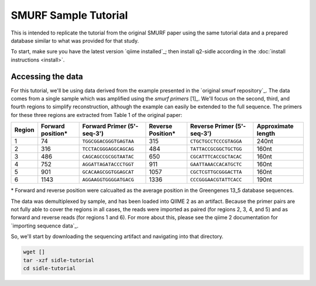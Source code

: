 SMURF Sample Tutorial
=====================

This is intended to replicate the tutorial from the original SMURF paper using the same tutorial data and a prepared database similar to what was provided for that study.

To start, make sure you have the latest version `qiime installed`_; then install q2-sidle according in the :doc:`install instructions <install>`.


Accessing the data
------------------

For this tutorial, we'll be using data derived from the example presented in the `original smurf repository`_. The data comes from a single sample which was amplified using the `smurf primers` [1]_. We'll focus on the second, third, and fourth regions to simplify reconstruction, although the example can easily be extended to the full sequence. The primers for these three regions are extracted from Table 1 of the original paper:

+--------+-----------+------------------------+-----------+------------------------+-------------+
| Region | Forward   | Forward Primer         | Reverse   | Reverse Primer         | Approximate |
|        | position* | (5'-seq-3')            | Position* | (5'-seq-3')            | length      |
+========+===========+========================+===========+========================+=============+
| 1      | 74        | ``TGGCGGACGGGTGAGTAA`` | 315       | ``CTGCTGCCTCCCGTAGGA`` | 240nt       |
+--------+-----------+------------------------+-----------+------------------------+-------------+
| 2      | 316       | ``TCCTACGGGAGGCAGCAG`` | 484       | ``TATTACCGCGGCTGCTGG`` | 160nt       |
+--------+-----------+------------------------+-----------+------------------------+-------------+
| 3      | 486       | ``CAGCAGCCGCGGTAATAC`` | 650       | ``CGCATTTCACCGCTACAC`` | 160nt       |
+--------+-----------+------------------------+-----------+------------------------+-------------+
| 4      | 752       | ``AGGATTAGATACCCTGGT`` | 911       | ``GAATTAAACCACATGCTC`` | 160nt       |
+--------+-----------+------------------------+-----------+------------------------+-------------+
| 5      | 901       | ``GCACAAGCGGTGGAGCAT`` | 1057      | ``CGCTCGTTGCGGGACTTA`` | 160nt       |
+--------+-----------+------------------------+-----------+------------------------+-------------+
| 6      | 1143      | ``AGGAAGGTGGGGATGACG`` | 1336      | ``CCCGGGAACGTATTCACC`` | 190nt       |
+--------+-----------+------------------------+-----------+------------------------+-------------+

\* Forward and reverse position were calcualted as the average position in the Greengenes 13_5 database sequences.

The data was demultiplexed by sample, and has been loaded into QIIME 2 as an artifact. Because the primer pairs are not fully able to cover the regions in all cases, the reads were imported as paired (for regions 2, 3, 4, and 5) and as forward and reverse reads (for regions 1 and 6). For more about this, please see the qiime 2 documentation for `importing sequence data`_. 

So, we'll start by downloading the sequencing artifact and navigating into that directory.

.. code-block:: bash
	
	wget []
	tar -xzf sidle-tutorial
	cd sidle-tutorial

.. If you check the directory contents, you should find 3 files. 

.. * ``all_regions_fwd.qza``
.. * ``all_regions_rev.qza``
.. * ``manifest.tsv``

.. Additionally, you will need to download the reference database, extracted from greengenes 13_8 at 97% identity. 

.. Through out the course of the tutorial, you will have the option to download the pre-computed additional files. 

.. Preparing the Reads
.. -------------------

.. Although the original SMURF paper relied on a quality filtering protocol, we recommend the use of a well-established existing denoising algorith. For this tutorial, we'll use deblur [2]_; you can learn more about multiple options on the ref:`read preperation <read_preperation>` page.


.. Demultiplexing into regions
.. +++++++++++++++++++++++++++

.. We'll use the cutadapt [3]_ plugin in QIIME 2 to demultiplex into regions and remove the primers in the same step. As an example, we'll work with the first two regions of the example file. Let's start by extracting the first region. For this, we'll use the paired end sequences. We can both remove the sequence primer and get *only* sequences with that primer using the ``--p-discard-untrimmed`` flag. This will help us demultiplex into regions of interest. 

.. The only other parameter we'll change here is to change the ``--p-error-rate``, which we'll increase to 0.15. The original paper allowed for 2 errors in the primer during demultiplexing; on an 18nt primer, and will help retain sequences in reverse reads. You can learn more about the parameters for`q2 cutadapt`_; and `cutadapt`_ by looking at their respective documents.

.. We'll start by extracting the first region as paired end sequeces using the forward (``TGGCGGACGGGTGAGTAA``) and reverse (``CTGCTGCCTCCCGTAGGA``) primers.

.. .. code-block:: bash
	
.. 	qiime cutadapt trim-paired \
.. 	 --i-demultiplexed-sequences all_regions_pair.qza \
.. 	 --p-front-f TGGCGGACGGGTGAGTAA \
.. 	 --p-front-r CTGCTGCCTCCCGTAGGA \
.. 	 --p-discard-untrimmed \
.. 	 --p-error-rate 0.15 \
.. 	 --o-trimmed-sequences trimmed-regions/74_315_pair_demux.qza

.. You can check the number of sequences that have been retained by summarizing the trimmed sequences.

.. .. code-block:: bash

.. 	qiime demux summarize \
.. 	 --i-data trimmed-regions/74_315_pair_demux.qza \
.. 	 --o-visualization trimmed-regions/74_315_pair_demux.qza.qzv

.. If open `qiime2 view`_ (view.qiime2.org) and drop the ``e74_315_pair_demux.qza.qzv`` into the browers window, you should see about 20,300 sequences.

.. For the second region, let's try importing the forward and reverse sequences seperately. This may be appropriate if your reads do not overlap (i.e. 2 x 150 sequences of the V4 16s hypervariable region) or if you only have forward reads, for example, those generated by Ion Torrent. Here, we'll use the ``all_regions_fwd.qza``. The forward primer for this region is ``TCCTACGGGAGGCAGCAG``

.. .. code-block:: bash
	
.. 	qiime cutadapt trim-single \
.. 	 --i-demultiplexed-sequences all_regions_fwd.qza \
.. 	 --p-front TCCTACGGGAGGCAGCAG \
.. 	 --p-discard-untrimmed \
.. 	 --p-error-rate 0.15 \
.. 	 --o-trimmed-sequences trimmed-regions/316_484_fwd_demux.qza

.. You can summarized the forward sequences the same way you did the paired end sequences. If you do, how many sequences do you find?

.. We can do the same thing with the reverse sequences.

.. .. code-block:: bash
	
.. 	qiime cutadapt trim-single \
.. 	 --i-demultiplexed-sequences all_regions_rev.qza \
.. 	 --p-front TATTACCGCGGCTGCTGG \
.. 	 --p-discard-untrimmed \
.. 	 --p-error-rate 0.15 \
.. 	 --o-trimmed-sequences trimmed-regions/316_484_rev_demux.qza

.. You can find the remained of the trimmed regions in the ``trimmed-regions`` folder.

.. Denoising the Sequences
.. +++++++++++++++++++++++

.. The next step is to denoise the sequences. For this example, we'll use Deblur. Deblur has been selected because it was suggested by the original authors of the algorithm as an alternative approach to quality filtering, and because it generates ASVs of a standard length. Since kmer-based alignment relies on this standard length, using deblur makes it easier.

.. For the first region, we'll follow the instructions from the qiime2 `alternative methods of read joining`_ tutorial to prepare the reads. This is the only parameter we'll set. More detailed descriptions of additional parameters can be found in the `deblur documentation`_, `the original manuscript`_ [2]_, and the `q2-deblur`_ documentation; we recommend using the defaults.

.. .. code-block:: bash

.. 	mkdir -p joined-seqs/
.. 	qiime vsearch join-paired \
.. 	 --i-demultiplexed-seqs trimmed-regions/74_315_pair_demux.qza \
..  	 --o-joined-sequences joined-seqs/74_315_pair_joined.qza

..  	 mkdir -p quality-filtered/
..  	 qiime quality-filter q-score-joined \
..  	 --i-demux joined-seqs/74_315_pair_joined.qza \
..  	 --o-filtered-sequences quality-filtered/74_315_pair_qc.qza \
..  	 --o-filter-stats quality-filtered/74_315_pair_stats.qza

.. This database region has been pre-cut to 150nt, so we'll use that as the trim parameter for deblur (``--p-trim-length``). 

.. .. code-block:: bash
	
.. 	mkdir -p denoised
.. 	qiime deblur denoise-16S \
.. 	 --i-demultiplexed-seqs quality-filtered/74_315_pair_qc.qza \
.. 	 --p-trim-length 100 \
.. 	 --o-table denoised/74_315_pair_table.qza \
.. 	 --o-representative-sequences denoised/74_315_rep-seqs.qza \
.. 	 --o-stats denoised/74_315_stats.qza

.. The forward reads only need to be quality filtered then denoised. (You can see an example in the `qiime2 moving pictures tutorial`_). For single end regions, we're using a 100nt region, so we'll trim to that length.

.. .. code-block:: bash
	
.. 	qiime quality-filter q-score \
.. 	 --i-demux trimmed-regions/316_484_fwd_demux.qza \
.. 	 --o-filtered-sequences quality-filtered/316_484_fwd_qc.qza \
..  	 --o-filter-stats quality-filtered/316_484_fwd_stats.qza

..  	qiime deblur denoise-16S
..  	 --i-demultiplexed-seqs quality-filtered/316_484_fwd_stats.qza \
.. 	 --p-trim-length 100 \
.. 	 --o-table denoised/7316_484_fwd_table.qza \
.. 	 --o-representative-sequences denoised/316_484_fwd_rep-seqs.qza \
.. 	 --o-stats denoised/316_484_fwd_stats.qza

.. The remaining regions have been denoised and can be found in the ``denoised ``

.. Regional Alignment
.. ------------------

.. Now that we have denoised regions and a database, we can start to perform the regional alignments that are the basis of SMURF reconstruction. We'll do this with the ``align-regional-kmers`` command. 

.. If you haven't downloaded the database, yet, you should do that.

.. .. code-block:: bash
	
.. 	wget X
.. 	untar -czf database.tgz

.. There are two key properties of the database that need to be matched for reconstruction to work. First, the trim length must be the same to allow alignment. Second, the regions must have the same name for internal book keeping. In this case, we'll align with a 100 nt amplicon from the 74-316 region; the region label in the database is ``74-315-100nt-f``, so we need to use the same label here.

.. So, we'll simply align the sequences for each region. As an example, we'll align only the first region; all the regions are aligned using the same command.

.. .. code-block:: bash
	
.. 	mkdir -p alignment
	
.. 	qiime sidle align-regional-kmers \
.. 	 --i-kmers database/gg_97-74-315-100-kmers-seqs.qza \
.. 	 --i-rep-seq denoised/74_315_rep-seqs.qza \
.. 	 --p-region '74-315-100nt-f' \
.. 	 --o-regional-alignment alignment/74_315_aligned-seqs.qza \
.. 	 --o-discarded-sequences alignment/74-315_discard.qza

.. This command may take a while to run, 

.. .. Note::
.. 	If you're not sure about the trim length or region name of an extracted database, you can always drop the artifact into `qiime2 view`_, click on the "provenance" tab and look at the database preperation tab.


.. .. Reconstruction
.. .. --------------

.. .. Build Your Tree
.. .. ---------------

.. .. Analyze your data!
.. .. ------------------

.. .. Getting the Database
.. .. --------------------

.. .. For this tutorial, we'll use a version of the greengenes 13_8 database [2]_ that has been filtered to remove anything with an undefined kingdom or phylum or which has more than 5 degenerate nucleotides along the full length of the sequence. If you need to learn more this, we recommend the page on :ref: `database preperation`. You can see a list of databases associated with the package on `github page`_. 

.. .. Let's download a database

.. .. .. code-block:: shell

.. .. 	wget []

.. TL;DR : Commands Only
.. ---------------------

.. Data Prepereation
.. +++++++++++++++++

.. Importing Data
.. ^^^^^^^^^^^^^^

.. * Follow the `qiime import instructions`_ to  import the data and demultiplex into samples as appropriate. (Or see :ref:seq_demultiplexing) for more information.
.. * You may want to import  forward, reverse, and paired regions if you have regions that do not overlap.

.. Single End Reads
.. ++++++++++++++++

.. Seperating out a single end reads by region
.. """""""""""""""""""""""""""""""""""""""""""

.. * Foward and reverse reads can be treated in the same way - just keep track of which is which

.. **Syntax**

.. .. code-block:: bash
	
.. 	qiime cutadapt trim-single \
.. 	 --i-demultiplexed-sequences [all single end regions].qza \
.. 	 --p-front [primer for that region] \
.. 	 --p-discard-untrimmed \
.. 	 --p-error-rate [error rate] \
.. 	 --o-trimmed-sequences [regional sequences].qza

.. **Example**

.. .. code-block:: bash
	
.. 	qiime cutadapt trim-single \
.. 	 --i-demultiplexed-sequences all_regions_fwd.qza \
.. 	 --p-front TCCTACGGGAGGCAGCAG \
.. 	 --p-discard-untrimmed \
.. 	 --p-error-rate 0.15 \
.. 	 --o-trimmed-sequences trimmed-regions/316_484_fwd_demux.qza


.. Denoising single end reads
.. """"""""""""""""""""""""""

.. * See the `moving pictures tutorial`_ for all the gory details
.. * Make sure your trim length matches the database trim length for your regions

.. **Example**

.. .. code-block:: bash
	
.. 	qiime quality-filter q-score \
.. 	 --i-demux trimmed-regions/316_484_fwd_demux.qza \
.. 	 --o-filtered-sequences quality-filtered/316_484_fwd_qc.qza \
..  	 --o-filter-stats quality-filtered/316_484_fwd_stats.qza

..  	qiime deblur denoise-16S
..  	 --i-demultiplexed-seqs quality-filtered/316_484_fwd_stats.qza \
.. 	 --p-trim-length 100 \
.. 	 --o-table denoised/7316_484_fwd_table.qza \
.. 	 --o-representative-sequences denoised/316_484_fwd_rep-seqs.qza \
.. 	 --o-stats denoised/316_484_fwd_stats.qza


.. Paired end reads
.. ++++++++++++++++


.. Seperating out a paired end reads by region
.. """""""""""""""""""""""""""""""""""""""""""

.. **Syntax**

.. .. code-block::shell

.. 	qiime cutadapt trim-paired \
.. 	 --i-demultiplexed-sequences [reads].qza \
.. 	 --p-front-f [forward  primer] \
.. 	 --p-front-r [reverse primer] \
.. 	 --p-discard-untrimmed \
.. 	 --p-error-rate 0.15 \
.. 	 --o-trimmed-sequences [regional trimmed sequences].qza

.. **Example**

.. .. code-block::shell
	
.. 	qiime cutadapt trim-paired \
.. 	 --i-demultiplexed-sequences all_regions_pair.qza \
.. 	 --p-front-f TGGCGGACGGGTGAGTAA \
.. 	 --p-front-r CTGCTGCCTCCCGTAGGA \
.. 	 --p-discard-untrimmed \
.. 	 --p-error-rate 0.15 \
.. 	 --o-trimmed-sequences 74_315_pair_demux.qza


.. Denoising paired end reads
.. """"""""""""""""""""""""""

.. * See the `Atacama soil microbiome`_ and `alternative methods of read joining`_ tutorials for more information
.. * Make sure your trim length matches the database trim length for your regions

.. **Example**

.. .. code-block:: bash
	
.. 	qiime quality-filter q-score \
.. 	 --i-demux trimmed-regions/316_484_fwd_demux.qza \
.. 	 --o-filtered-sequences quality-filtered/316_484_fwd_qc.qza \
..  	 --o-filter-stats quality-filtered/316_484_fwd_stats.qza

..  	qiime deblur denoise-16S
..  	 --i-demultiplexed-seqs quality-filtered/316_484_fwd_stats.qza \
.. 	 --p-trim-length 100 \
.. 	 --o-table denoised/7316_484_fwd_table.qza \
.. 	 --o-representative-sequences denoised/316_484_fwd_rep-seqs.qza \
.. 	 --o-stats denoised/316_484_fwd_stats.qza


.. .. 

.. .. websites
.. .. _qiime installed: https://docs.qiime2.org/2020.6/install/
.. .. _original smurf repository: https://github.com/NoamShental/SMURF
.. .. _importing sequence data: https://docs.qiime2.org/2020.2/tutorials/importing/#sequence-data-with-sequence-quality-information-i-e-fastq
.. .. _q2 cutadapt: https://docs.qiime2.org/2020.2/plugins/available/cutadapt/ 
.. .. _cutadapt: https://cutadapt.readthedocs.io/en/stable/
.. .. _qiime2 view: https://view.qiime2.org/
.. .. _alternative methods of read joining: https://docs.qiime2.org/2020.6/tutorials/read-joining/
.. .. _deblur documentation: https://github.com/biocore/deblur
.. .. _the original manuscript: https://msystems.asm.org/content/2/2/e00191-16
.. .. _q2-deblur: https://docs.qiime2.org/2020.6/plugins/available/deblur/
.. .. _qiime2 moving pictures tutorial: https://docs.qiime2.org/2020.6/tutorials/moving-pictures/#option-2-deblur
.. .. _qiime import instructions: https://docs.qiime2.org/2020.2/install/
.. .. _Atacama soil microbiome: https://docs.qiime2.org/2020.6/tutorials/atacama-soils/

.. .. references/footnotes
.. .. [1] Fuks, C; Elgart, M; Amir, A; et al (2018) "Combining 16S rRNA gene variable regions enables high-resolution microbial community profiling." *Microbiome*. **6**:17. doi: 10.1186/s40168-017-0396-x
.. .. [2] Amir, A; McDonald, D; Navas-Molina, JA et al. (2017) "Deblur Rapidly Resolves Single-Nucleotide Community Sequence Patterns". *mSystems*. **2**:e00191 doi: 10.1128/mSystems.00191-16
.. .. [3]  Martin, M. (2011). "Cutadapt removes adapter sequences from high-throughput sequencing reads". *EMBnet.journal* **17**:10. doi: https://doi.org/10.14806/ej.17.1.200
.. .. .. [4] Callahan, B; McMurdie, P; Rosen, M; et al (2016) "Dada2: High resolution sample inference from Illumina amplicon dada." *Nature Methods*. **13**: 581. doi: https://doi.org/10.1038/nmeth.3869
.. .. .. [5] 

.. .. .. [2] McDonald, D; Price, NM; Goodrich, J, et al (2012). "An improved Greengenes taxonomy with explicit ranks for ecological and evolutionary analyses of bacteria and archaea." *ISME J*. **6**: 610. doi: 10.1038/ismej.2011.139